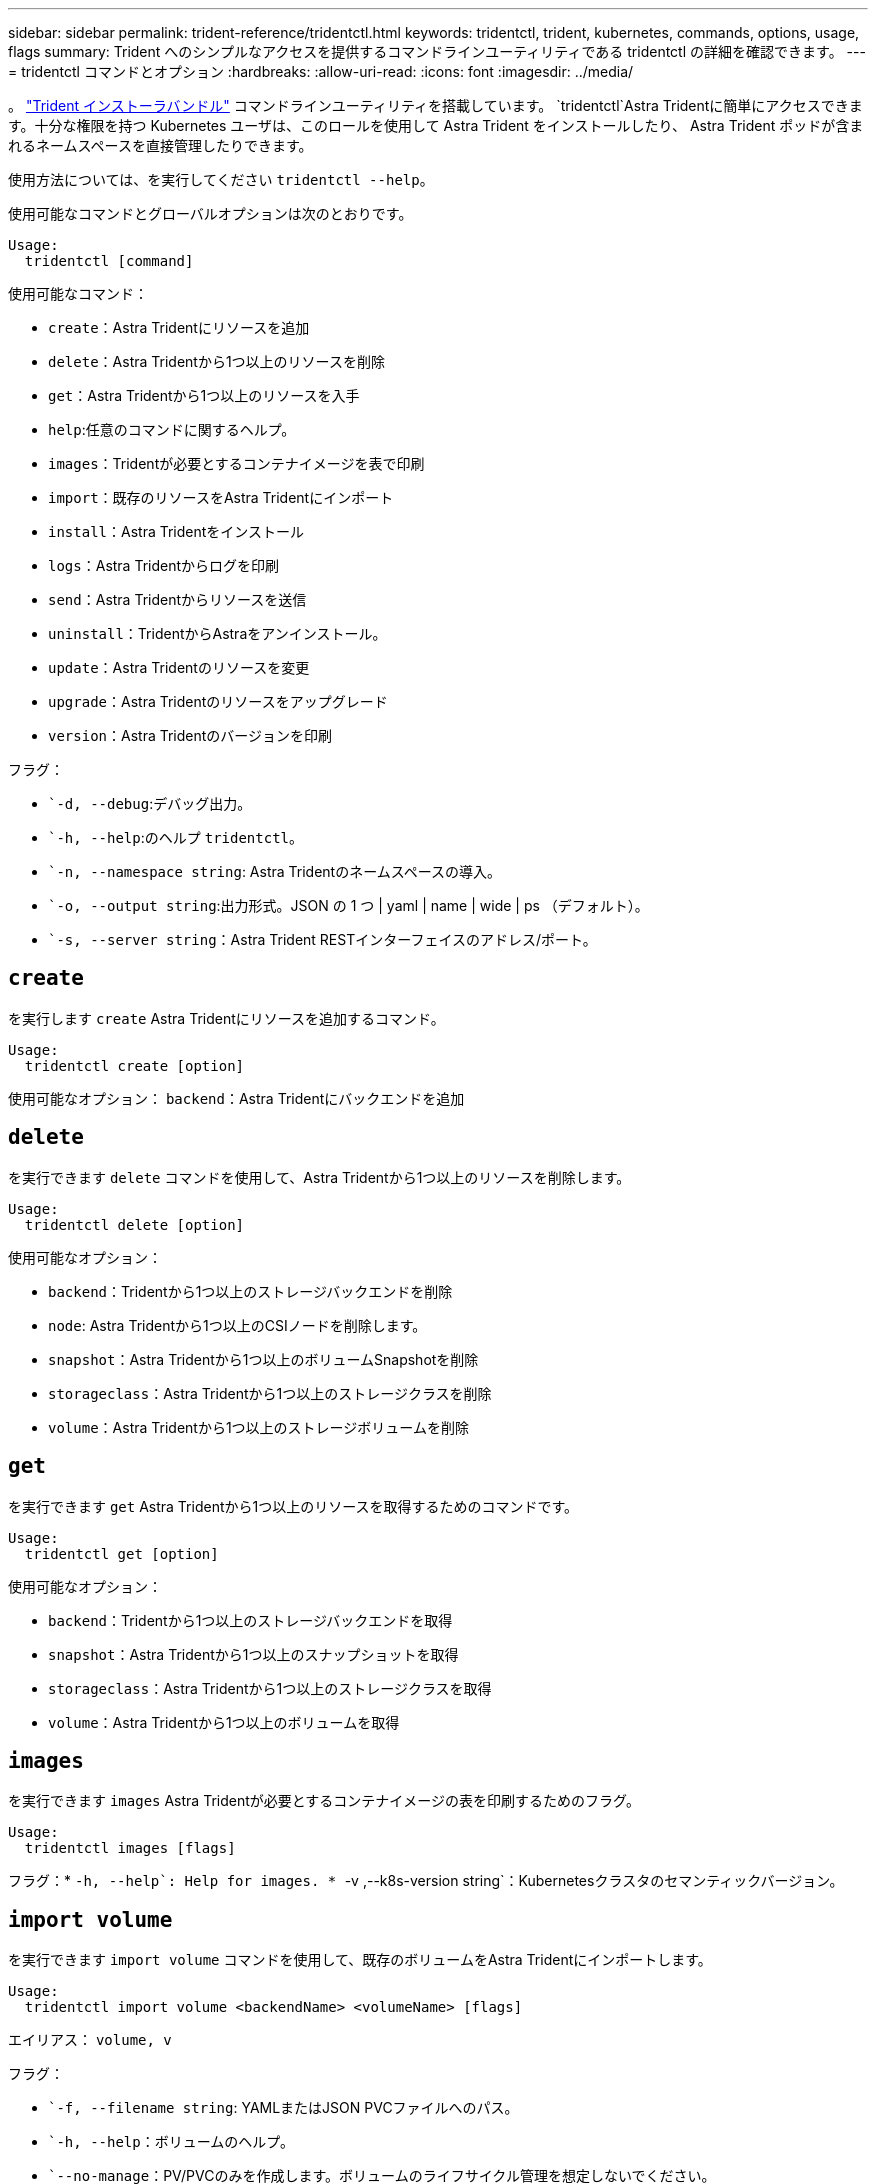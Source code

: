 ---
sidebar: sidebar 
permalink: trident-reference/tridentctl.html 
keywords: tridentctl, trident, kubernetes, commands, options, usage, flags 
summary: Trident へのシンプルなアクセスを提供するコマンドラインユーティリティである tridentctl の詳細を確認できます。 
---
= tridentctl コマンドとオプション
:hardbreaks:
:allow-uri-read: 
:icons: font
:imagesdir: ../media/


[role="lead"]
。 https://github.com/NetApp/trident/releases["Trident インストーラバンドル"^] コマンドラインユーティリティを搭載しています。 `tridentctl`Astra Tridentに簡単にアクセスできます。十分な権限を持つ Kubernetes ユーザは、このロールを使用して Astra Trident をインストールしたり、 Astra Trident ポッドが含まれるネームスペースを直接管理したりできます。

使用方法については、を実行してください `tridentctl --help`。

使用可能なコマンドとグローバルオプションは次のとおりです。

[listing]
----
Usage:
  tridentctl [command]
----
使用可能なコマンド：

* `create`：Astra Tridentにリソースを追加
* `delete`：Astra Tridentから1つ以上のリソースを削除
* `get`：Astra Tridentから1つ以上のリソースを入手
* `help`:任意のコマンドに関するヘルプ。
* `images`：Tridentが必要とするコンテナイメージを表で印刷
* `import`：既存のリソースをAstra Tridentにインポート
* `install`：Astra Tridentをインストール
* `logs`：Astra Tridentからログを印刷
* `send`：Astra Tridentからリソースを送信
* `uninstall`：TridentからAstraをアンインストール。
* `update`：Astra Tridentのリソースを変更
* `upgrade`：Astra Tridentのリソースをアップグレード
* `version`：Astra Tridentのバージョンを印刷


フラグ：

* ``-d, --debug`:デバッグ出力。
* ``-h, --help`:のヘルプ `tridentctl`。
* ``-n, --namespace string`: Astra Tridentのネームスペースの導入。
* ``-o, --output string`:出力形式。JSON の 1 つ | yaml | name | wide | ps （デフォルト）。
* ``-s, --server string`：Astra Trident RESTインターフェイスのアドレス/ポート。




== `create`

を実行します `create` Astra Tridentにリソースを追加するコマンド。

[listing]
----
Usage:
  tridentctl create [option]
----
使用可能なオプション：
`backend`：Astra Tridentにバックエンドを追加



== `delete`

を実行できます `delete` コマンドを使用して、Astra Tridentから1つ以上のリソースを削除します。

[listing]
----
Usage:
  tridentctl delete [option]
----
使用可能なオプション：

* `backend`：Tridentから1つ以上のストレージバックエンドを削除
* `node`: Astra Tridentから1つ以上のCSIノードを削除します。
* `snapshot`：Astra Tridentから1つ以上のボリュームSnapshotを削除
* `storageclass`：Astra Tridentから1つ以上のストレージクラスを削除
* `volume`：Astra Tridentから1つ以上のストレージボリュームを削除




== `get`

を実行できます `get` Astra Tridentから1つ以上のリソースを取得するためのコマンドです。

[listing]
----
Usage:
  tridentctl get [option]
----
使用可能なオプション：

* `backend`：Tridentから1つ以上のストレージバックエンドを取得
* `snapshot`：Astra Tridentから1つ以上のスナップショットを取得
* `storageclass`：Astra Tridentから1つ以上のストレージクラスを取得
* `volume`：Astra Tridentから1つ以上のボリュームを取得




== `images`

を実行できます `images` Astra Tridentが必要とするコンテナイメージの表を印刷するためのフラグ。

[listing]
----
Usage:
  tridentctl images [flags]
----
フラグ：* ``-h, --help`: Help for images.
* ``-v ,--k8s-version string`：Kubernetesクラスタのセマンティックバージョン。



== `import volume`

を実行できます `import volume` コマンドを使用して、既存のボリュームをAstra Tridentにインポートします。

[listing]
----
Usage:
  tridentctl import volume <backendName> <volumeName> [flags]
----
エイリアス：
`volume, v`

フラグ：

* ``-f, --filename string`: YAMLまたはJSON PVCファイルへのパス。
* ``-h, --help`：ボリュームのヘルプ。
* ``--no-manage`：PV/PVCのみを作成します。ボリュームのライフサイクル管理を想定しないでください。




== `install`

を実行できます `install` Astra Tridentのインストールにフラグを付けます。

[listing]
----
Usage:
  tridentctl install [flags]
----
フラグ：

* ``--autosupport-image string`：AutoSupport テレメトリのコンテナイメージ（デフォルトは「NetApp / Trident autosupport：20.07.0」）。
* ``--autosupport-proxy string`：AutoSupport テレメトリを送信するプロキシのアドレス/ポート。
* ``--csi`：CSI Tridentをインストールします（Kubernetes 1.13のみを上書きします。機能ゲートが必要です）。
* ``--enable-node-prep`：ノードに必要なパッケージをインストールします。
* ``--generate-custom-yaml`:インストールを行わずにYAMLファイルを生成します。
* ``-h, --help`:インストールのヘルプ。
* ``--image-registry string`:内部イメージレジストリのアドレス/ポート。
* ``--k8s-timeout duration`：すべてのKubernetes処理のタイムアウト（デフォルトは3分0）。
* ``--kubelet-dir string`: kubeletの内部状態のホストの場所(デフォルトは/var/lib/kubelet )
* ``--log-format string`: Astra Tridentのログ形式(テキスト、JSON](デフォルトは「text」)。
* ``--pv string`: Astra Tridentが使用するレガシーPVの名前は、存在しないことを確認します(デフォルトは"trident")。
* ``--pvc string`: Astra Tridentが使用するレガシーPVCの名前は、存在しないことを確認します(デフォルトは"trident")。
* ``--silence-autosupport`：AutoSupport バンドルを自動的にネットアップに送信しない（デフォルトはtrue）。
* ``--silent`:インストール中は、ほとんどの出力を無効にします。
* ``--trident-image string`：インストールするAstra Tridentのイメージ
* ``--use-custom-yaml`: setupディレクトリに存在する既存のYAMLファイルを使用します。
* ``--use-ipv6`：Astra Tridentの通信にIPv6を使用




== `logs`

を実行できます `logs` Astra Tridentからログを印刷するためのフラグ。

[listing]
----
Usage:
  tridentctl logs [flags]
----
フラグ：

* ``-a, --archive`：特に指定がないかぎり、すべてのログを含むサポートアーカイブを作成します。
* ``-h, --help`:ログのヘルプ。
* ``-l, --log string`：Astra Tridentのログが表示されます。trident | auto | trident-operator | all （デフォルトは「 auto 」）のいずれかです。
* ``--node string`：ノードポッドログの収集元のKubernetesノード名。
* ``-p, --previous`:以前のコンテナインスタンスのログが存在する場合は、それを取得します。
* ``--sidecars`:サイドカーコンテナのログを取得します。




== `send`

を実行できます `send` Astra Tridentからリソースを送信するコマンド。

[listing]
----
Usage:
  tridentctl send [option]
----
使用可能なオプション：
`autosupport`：ネットアップにAutoSupport アーカイブを送信します。



== `uninstall`

を実行できます `uninstall` Astra Tridentをアンインストールするためのフラグ。

[listing]
----
Usage:
  tridentctl uninstall [flags]
----
フラグ：* `-h, --help`:アンインストールのヘルプ。* `--silent`:アンインストール中のほとんどの出力を無効にします。



== `update`

を実行できます `update` Astra Tridentのリソースを変更するコマンド。

[listing]
----
Usage:
  tridentctl update [option]
----
使用可能なオプション：
`backend`：Astra Tridentのバックエンドを更新。



== `upgrade`

を実行できます `upgrade` Astra Tridentのリソースをアップグレードするためのコマンド。

[listing]
----
Usage:
tridentctl upgrade [option]
----
使用可能なオプション：
`volume`：1つ以上の永続ボリュームをNFS/iSCSIからCSIにアップグレードします。



== `version`

を実行できます `version` のバージョンを印刷するためのフラグ `tridentctl` 実行中のTridentサービス

[listing]
----
Usage:
  tridentctl version [flags]
----
フラグ：* `--client`:クライアントバージョンのみ(サーバは不要)。* `-h, --help`:バージョンのヘルプ。
